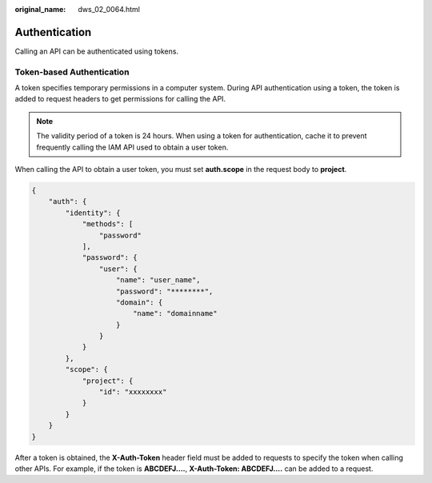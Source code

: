 :original_name: dws_02_0064.html

.. _dws_02_0064:

Authentication
==============

Calling an API can be authenticated using tokens.

Token-based Authentication
--------------------------

A token specifies temporary permissions in a computer system. During API authentication using a token, the token is added to request headers to get permissions for calling the API.

.. note::

   The validity period of a token is 24 hours. When using a token for authentication, cache it to prevent frequently calling the IAM API used to obtain a user token.

When calling the API to obtain a user token, you must set **auth.scope** in the request body to **project**.

.. code-block::

   {
       "auth": {
           "identity": {
               "methods": [
                   "password"
               ],
               "password": {
                   "user": {
                       "name": "user_name",
                       "password": "********",
                       "domain": {
                           "name": "domainname"
                       }
                   }
               }
           },
           "scope": {
               "project": {
                   "id": "xxxxxxxx"
               }
           }
       }
   }

After a token is obtained, the **X-Auth-Token** header field must be added to requests to specify the token when calling other APIs. For example, if the token is **ABCDEFJ....**, **X-Auth-Token: ABCDEFJ....** can be added to a request.
